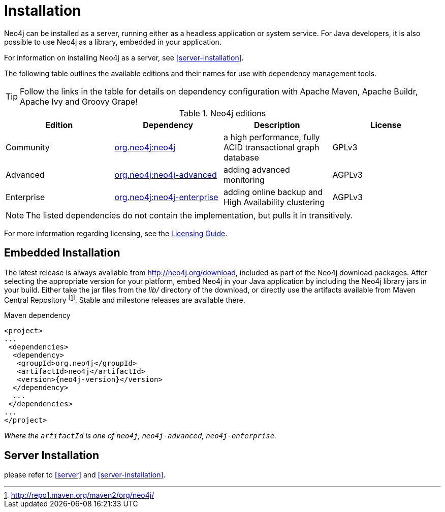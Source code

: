[[deployment-installation]]
Installation
============

Neo4j can be installed as a server, running either as a headless application or system service.
For Java developers, it is also possible to use Neo4j as a library, embedded in your application.

For information on installing Neo4j as a server, see <<server-installation>>.

The following table outlines the available editions and their names for use with dependency management tools.

TIP: Follow the links in the table for details on dependency configuration with Apache Maven, Apache Buildr, Apache Ivy and Groovy Grape!

[[editions]]
.Neo4j editions
[options="header"]
|=======================
|Edition     |Dependency      |Description  |License
|Community   |http://search.maven.org/#search\|gav\|1\|g%3A%22org.neo4j%22%20AND%20a%3A%22neo4j%22[org.neo4j:neo4j] |a high performance, fully ACID transactional graph database |GPLv3
|Advanced    |http://search.maven.org/#search\|gav\|1\|g%3A%22org.neo4j%22%20AND%20a%3A%22neo4j-advanced%22[org.neo4j:neo4j-advanced] |adding advanced monitoring |AGPLv3
|Enterprise  |http://search.maven.org/#search\|gav\|1\|g%3A%22org.neo4j%22%20AND%20a%3A%22neo4j-enterprise%22[org.neo4j:neo4j-enterprise] |adding online backup and High Availability clustering |AGPLv3
|=======================

NOTE: The listed dependencies do not contain the implementation, but pulls it in transitively.

For more information regarding licensing, see the http://neo4j.org/licensing-guide/[Licensing Guide].


== Embedded Installation ==

The latest release is always available from http://neo4j.org/download, included as part of the Neo4j download packages.
After selecting the appropriate version for your platform, embed Neo4j in your Java application by including the Neo4j library jars in your build.
Either take the jar files from the 'lib/' directory of the download, or directly use the artifacts available from Maven Central Repository footnote:[http://repo1.maven.org/maven2/org/neo4j/]. Stable and milestone releases are available there.

.Maven dependency
["source","xml","unnumbered","2",presubs="attributes"]
--------------------------------------------
<project>
...
 <dependencies>
  <dependency>
   <groupId>org.neo4j</groupId>
   <artifactId>neo4j</artifactId>
   <version>{neo4j-version}</version>
  </dependency>
  ...
 </dependencies>
...
</project>
--------------------------------------------

_Where the +artifactId+ is one of +neo4j+, +neo4j-advanced+, +neo4j-enterprise+._

== Server Installation ==

please refer to <<server>> and <<server-installation>>.
